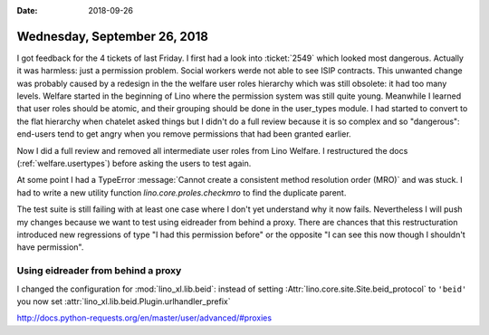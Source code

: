 :date: 2018-09-26

=============================
Wednesday, September 26, 2018
=============================

I got feedback for the 4 tickets of last Friday.  I first had a look
into :ticket:`2549` which looked most dangerous.  Actually it was
harmless: just a permission problem.  Social workers werde not able to
see ISIP contracts.  This unwanted change was probably caused by a
redesign in the the welfare user roles hierarchy which was still
obsolete: it had too many levels.  Welfare started in the beginning of
Lino where the permission system was still quite young.  Meanwhile I
learned that user roles should be atomic, and their grouping should be
done in the user_types module.  I had started to convert to the flat
hierarchy when chatelet asked things but I didn't do a full review
because it is so complex and so "dangerous": end-users tend to get
angry when you remove permissions that had been granted earlier.

Now I did a full review and removed all intermediate user roles from
Lino Welfare.  I restructured the docs (:ref:`welfare.usertypes`)
before asking the users to test again.

At some point I had a TypeError :message:`Cannot create
a consistent method resolution order (MRO)` and was stuck. I had to
write a new utility function `lino.core.proles.checkmro` to find the
duplicate parent.

The test suite is still failing with at least one case where I don't
yet understand why it now fails.  Nevertheless I will push my changes
because we want to test using eidreader from behind a proxy.  There
are chances that this restructuration introduced new regressions of
type "I had this permission before" or the opposite "I can see this
now though I shouldn't have permission".


Using eidreader from behind a proxy
===================================

I changed the configuration for :mod:`lino_xl.lib.beid`: instead of
setting :Attr:`lino.core.site.Site.beid_protocol` to ``'beid'`` you
now set :attr:`lino_xl.lib.beid.Plugin.urlhandler_prefix`


http://docs.python-requests.org/en/master/user/advanced/#proxies
